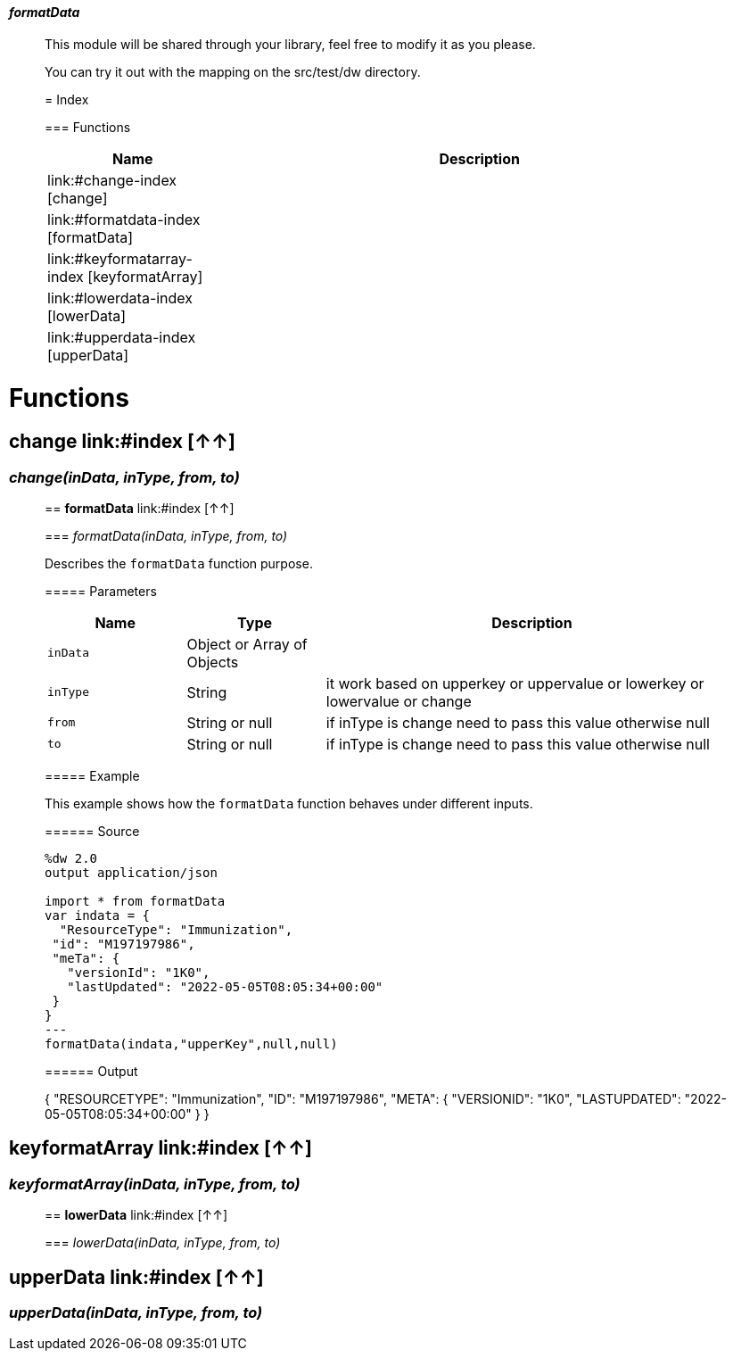 ==== _formatData_
__________________________________________

This module will be shared through your library, feel free to modify it as you please.

You can try it out with the mapping on the src/test/dw directory.

= Index

=== Functions
[%header, cols="1,3"]
|===
| Name | Description
| link:#change-index [change] | 
| link:#formatdata-index [formatData] | 
| link:#keyformatarray-index [keyformatArray] | 
| link:#lowerdata-index [lowerData] | 
| link:#upperdata-index [upperData] | 
|===







__________________________________________


= Functions

== **change** link:#index [↑↑]

=== _change&#40;inData, inType, from, to&#41;_


__________________________________________


== **formatData** link:#index [↑↑]

=== _formatData&#40;inData, inType, from, to&#41;_

Describes the `formatData` function purpose.

===== Parameters

[%header, cols="1,1,3"]
|===
| Name | Type | Description
| `inData` | Object or Array of Objects | 
| `inType` | String | it work based on upperkey or uppervalue or lowerkey or lowervalue or change
| `from` | String or null | if inType is change need to pass this value otherwise null
| `to` | String or null | if inType is change need to pass this value otherwise null
|===

===== Example

This example shows how the `formatData` function behaves under different inputs.

====== Source

[source,DataWeave,linenums]
----
%dw 2.0
output application/json

import * from formatData
var indata = {
  "ResourceType": "Immunization",
 "id": "M197197986",
 "meTa": {
   "versionId": "1K0",
   "lastUpdated": "2022-05-05T08:05:34+00:00"
 }
}
---
formatData(indata,"upperKey",null,null)

----

====== Output

{
"RESOURCETYPE": "Immunization",
"ID": "M197197986",
"META": {
  "VERSIONID": "1K0",
  "LASTUPDATED": "2022-05-05T08:05:34+00:00"
 }
}
----

----
__________________________________________


== **keyformatArray** link:#index [↑↑]

=== _keyformatArray&#40;inData, inType, from, to&#41;_


__________________________________________


== **lowerData** link:#index [↑↑]

=== _lowerData&#40;inData, inType, from, to&#41;_


__________________________________________


== **upperData** link:#index [↑↑]

=== _upperData&#40;inData, inType, from, to&#41;_


__________________________________________






